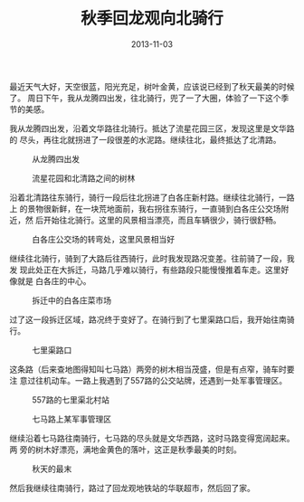 #+TITLE: 秋季回龙观向北骑行
#+DATE: 2013-11-03

最近天气大好，天空很蓝，阳光充足，树叶金黄，应该说已经到了秋天最美的时候了。
周日下午，我从龙腾四出发，往北骑行，兜了一了大圈，体验了一下这个季节的美感。

我从龙腾四出发，沿着文华路往北骑行。抵达了流星花园三区，发现这里是文华路的
尽头，再往北就拐进了一段很差的水泥路。继续往北，最终抵达了北清路。
#+CAPTION: 从龙腾四出发
[[../static/imgs/1311-cycling-hui-long-guan/P31103-141937.jpg]]
#+CAPTION: 流星花园和北清路之间的树林
[[../static/imgs/1311-cycling-hui-long-guan/P31103-150643.jpg]]

沿着北清路往东骑行，骑行一段后往北拐进了白各庄新村路。继续往北骑行，一路上
的景物很新鲜，在一块荒地面前，我右拐往东骑行，一直骑到白各庄公交场附近，然
后开始往北骑行。这里的风景相当漂亮，而且车辆很少，骑行很舒畅。
#+CAPTION: 白各庄公交场的转弯处，这里风景相当好
[[../static/imgs/1311-cycling-hui-long-guan/P31103-152409.jpg]]

继续往北骑行，骑到了大路后往西骑行，此时我发现路况变差。往前骑了一段，我发
现此处正在大拆迁，马路几乎难以骑行，有些路段只能慢慢推着车走。这里好像就是
白各庄的中心。
#+CAPTION: 拆迁中的白各庄菜市场
[[../static/imgs/1311-cycling-hui-long-guan/P31103-153441.jpg]]

过了这一段拆迁区域，路况终于变好了。在骑行到了七里渠路口后，我开始往南骑
行。
#+CAPTION: 七里渠路口
[[../static/imgs/1311-cycling-hui-long-guan/P31103-155402.jpg]]

这条路（后来查地图得知叫七马路）两旁的树木相当茂盛，但是有点窄，骑车时要注
意过往机动车。一路上我遇到了557路的公交站牌，还遇到一处军事管理区。
#+CAPTION: 557路的七里渠北村站
[[../static/imgs/1311-cycling-hui-long-guan/P31103-160756.jpg]]
#+CAPTION: 七马路上某军事管理区
[[../static/imgs/1311-cycling-hui-long-guan/P31103-161001.jpg]]

继续沿着七马路往南骑行，七马路的尽头就是文华西路，这时马路变得宽阔起来。两
旁的树木好漂亮，满地金黄色的落叶，这正是秋季最美的时刻。
#+CAPTION: 秋天的最末
[[../static/imgs/1311-cycling-hui-long-guan/P31103-162257.jpg]]

然后我继续往南骑行，路过了回龙观地铁站的华联超市，然后回了家。

